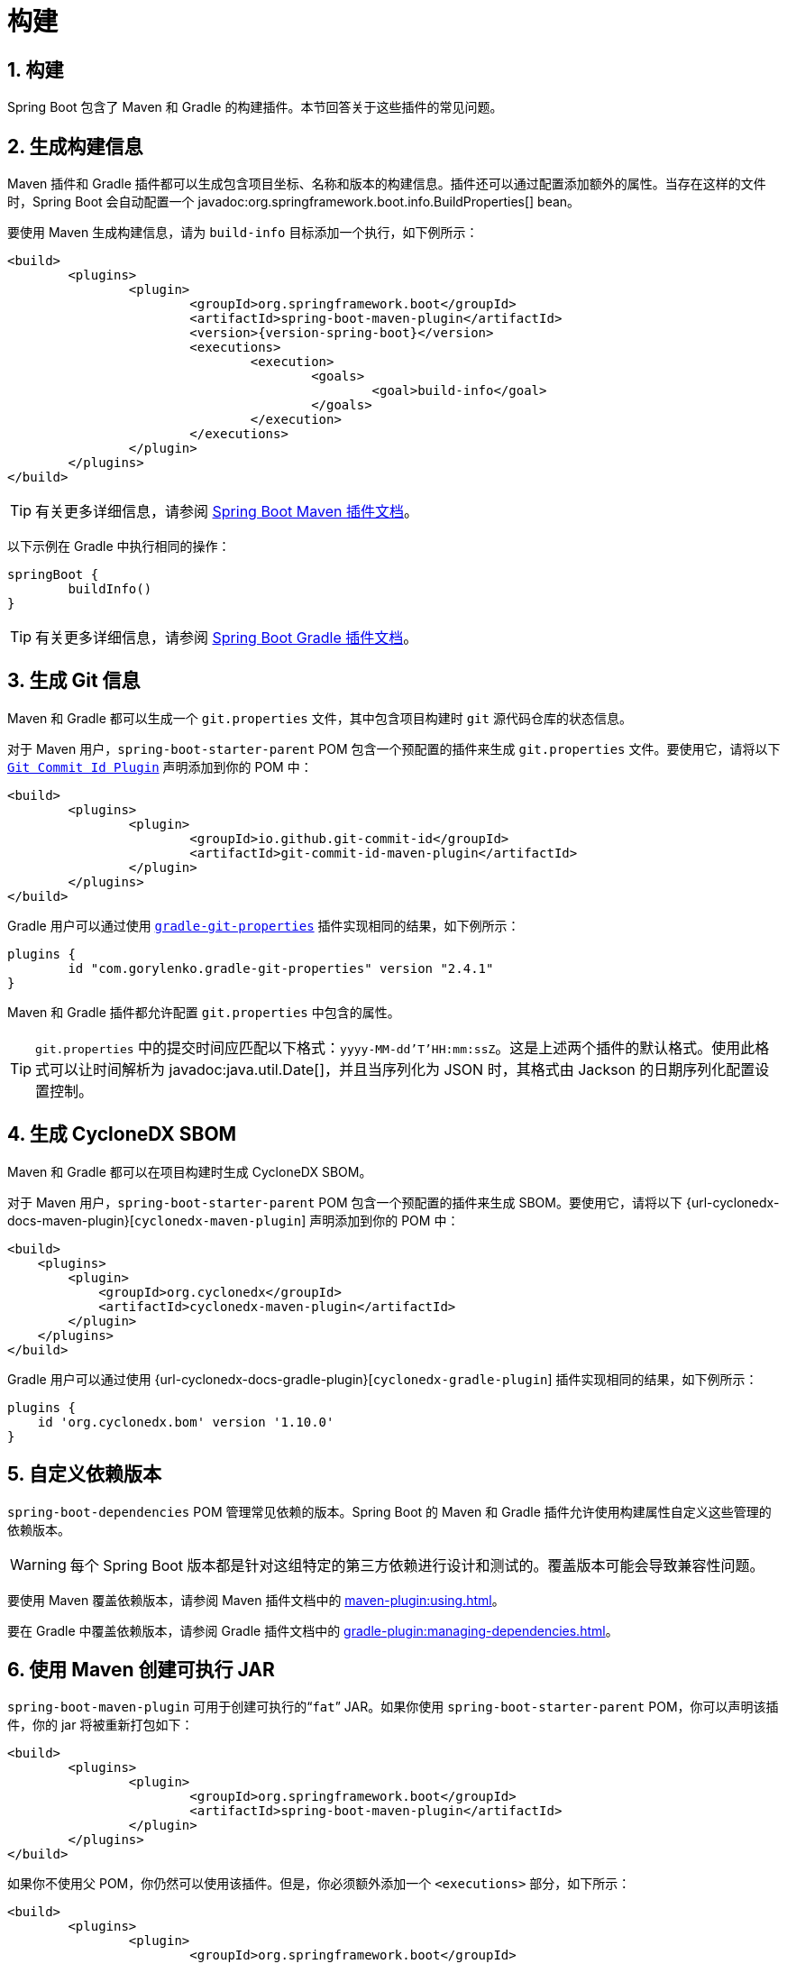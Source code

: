 = 构建
:encoding: utf-8
:numbered:

[[howto.build]]
== 构建
Spring Boot 包含了 Maven 和 Gradle 的构建插件。本节回答关于这些插件的常见问题。

[[howto.build.generate-info]]
== 生成构建信息
Maven 插件和 Gradle 插件都可以生成包含项目坐标、名称和版本的构建信息。插件还可以通过配置添加额外的属性。当存在这样的文件时，Spring Boot 会自动配置一个 javadoc:org.springframework.boot.info.BuildProperties[] bean。

要使用 Maven 生成构建信息，请为 `build-info` 目标添加一个执行，如下例所示：

[source,xml,subs="verbatim,attributes"]
----
<build>
	<plugins>
		<plugin>
			<groupId>org.springframework.boot</groupId>
			<artifactId>spring-boot-maven-plugin</artifactId>
			<version>{version-spring-boot}</version>
			<executions>
				<execution>
					<goals>
						<goal>build-info</goal>
					</goals>
				</execution>
			</executions>
		</plugin>
	</plugins>
</build>
----

TIP: 有关更多详细信息，请参阅 xref:maven-plugin:build-info.adoc[Spring Boot Maven 插件文档]。

以下示例在 Gradle 中执行相同的操作：

[source,gradle]
----
springBoot {
	buildInfo()
}
----

TIP: 有关更多详细信息，请参阅 xref:gradle-plugin:integrating-with-actuator.adoc[Spring Boot Gradle 插件文档]。

[[howto.build.generate-git-info]]
== 生成 Git 信息
Maven 和 Gradle 都可以生成一个 `git.properties` 文件，其中包含项目构建时 `git` 源代码仓库的状态信息。

对于 Maven 用户，`spring-boot-starter-parent` POM 包含一个预配置的插件来生成 `git.properties` 文件。要使用它，请将以下 https://github.com/git-commit-id/git-commit-id-maven-plugin[`Git Commit Id Plugin`] 声明添加到你的 POM 中：

[source,xml]
----
<build>
	<plugins>
		<plugin>
			<groupId>io.github.git-commit-id</groupId>
			<artifactId>git-commit-id-maven-plugin</artifactId>
		</plugin>
	</plugins>
</build>
----

Gradle 用户可以通过使用 https://plugins.gradle.org/plugin/com.gorylenko.gradle-git-properties[`gradle-git-properties`] 插件实现相同的结果，如下例所示：

[source,gradle]
----
plugins {
	id "com.gorylenko.gradle-git-properties" version "2.4.1"
}
----

Maven 和 Gradle 插件都允许配置 `git.properties` 中包含的属性。

TIP: `git.properties` 中的提交时间应匹配以下格式：`yyyy-MM-dd'T'HH:mm:ssZ`。这是上述两个插件的默认格式。使用此格式可以让时间解析为 javadoc:java.util.Date[]，并且当序列化为 JSON 时，其格式由 Jackson 的日期序列化配置设置控制。

[[howto.build.generate-cyclonedx-sbom]]
== 生成 CycloneDX SBOM
Maven 和 Gradle 都可以在项目构建时生成 CycloneDX SBOM。

对于 Maven 用户，`spring-boot-starter-parent` POM 包含一个预配置的插件来生成 SBOM。要使用它，请将以下 {url-cyclonedx-docs-maven-plugin}[`cyclonedx-maven-plugin`] 声明添加到你的 POM 中：

[source,xml]
----
<build>
    <plugins>
        <plugin>
            <groupId>org.cyclonedx</groupId>
            <artifactId>cyclonedx-maven-plugin</artifactId>
        </plugin>
    </plugins>
</build>
----

Gradle 用户可以通过使用 {url-cyclonedx-docs-gradle-plugin}[`cyclonedx-gradle-plugin`] 插件实现相同的结果，如下例所示：

[source,gradle]
----
plugins {
    id 'org.cyclonedx.bom' version '1.10.0'
}
----

[[howto.build.customize-dependency-versions]]
== 自定义依赖版本
`spring-boot-dependencies` POM 管理常见依赖的版本。Spring Boot 的 Maven 和 Gradle 插件允许使用构建属性自定义这些管理的依赖版本。

WARNING: 每个 Spring Boot 版本都是针对这组特定的第三方依赖进行设计和测试的。覆盖版本可能会导致兼容性问题。

要使用 Maven 覆盖依赖版本，请参阅 Maven 插件文档中的 xref:maven-plugin:using.adoc[]。

要在 Gradle 中覆盖依赖版本，请参阅 Gradle 插件文档中的 xref:gradle-plugin:managing-dependencies.adoc#managing-dependencies.dependency-management-plugin.customizing[]。

[[howto.build.create-an-executable-jar-with-maven]]
== 使用 Maven 创建可执行 JAR
`spring-boot-maven-plugin` 可用于创建可执行的“`fat`” JAR。如果你使用 `spring-boot-starter-parent` POM，你可以声明该插件，你的 jar 将被重新打包如下：

[source,xml]
----
<build>
	<plugins>
		<plugin>
			<groupId>org.springframework.boot</groupId>
			<artifactId>spring-boot-maven-plugin</artifactId>
		</plugin>
	</plugins>
</build>
----

如果你不使用父 POM，你仍然可以使用该插件。但是，你必须额外添加一个 `<executions>` 部分，如下所示：

[source,xml,subs="verbatim,attributes"]
----
<build>
	<plugins>
		<plugin>
			<groupId>org.springframework.boot</groupId>
			<artifactId>spring-boot-maven-plugin</artifactId>
			<version>{version-spring-boot}</version>
			<executions>
				<execution>
					<goals>
						<goal>repackage</goal>
					</goals>
				</execution>
			</executions>
		</plugin>
	</plugins>
</build>
----

有关完整的使用详细信息，请参阅 xref:maven-plugin:packaging.adoc#packaging.repackage-goal[插件文档]。

[[howto.build.use-a-spring-boot-application-as-dependency]]
== 使用 Spring Boot 应用程序作为依赖项
与 war 文件一样，Spring Boot 应用程序不打算用作依赖项。如果你的应用程序包含要与其他项目共享的类，推荐的方法是将该代码移动到单独的模块中。然后，你的应用程序和其他项目可以依赖该模块。

如果你无法按照上述建议重新排列代码，则必须配置 Spring Boot 的 Maven 和 Gradle 插件以生成适合用作依赖项的单独工件。可执行归档文件不能用作依赖项，因为 xref:specification:executable-jar/nested-jars.adoc#appendix.executable-jar.nested-jars.jar-structure[可执行 jar 格式] 将应用程序类打包在 `BOOT-INF/classes` 中。这意味着当可执行 jar 用作依赖项时，无法找到它们。

要生成两个工件，一个可以用作依赖项，另一个是可执行的，必须指定一个分类器。此分类器应用于可执行归档文件的名称，保留默认归档文件用作依赖项。

要在 Maven 中配置 `exec` 分类器，你可以使用以下配置：

[source,xml]
----
<build>
	<plugins>
		<plugin>
			<groupId>org.springframework.boot</groupId>
			<artifactId>spring-boot-maven-plugin</artifactId>
			<configuration>
				<classifier>exec</classifier>
			</configuration>
		</plugin>
	</plugins>
</build>
----

[[howto.build.extract-specific-libraries-when-an-executable-jar-runs]]
== 在可执行 JAR 运行时提取特定库
可执行 jar 中的大多数嵌套库不需要解压即可运行。然而，某些库可能会有问题。例如，JRuby 包含其自己的嵌套 jar 支持，它假定 `jruby-complete.jar` 始终作为文件直接可用。

为了处理任何有问题的库，你可以标记特定的嵌套 jar 在可执行 jar 首次运行时自动解压。这些嵌套 jar 被写入由 `java.io.tmpdir` 系统属性标识的临时目录下。

WARNING: 应确保你的操作系统配置为在应用程序仍在运行时不会删除已解压到临时目录的 jar。

例如，要指示 JRuby 应使用 Maven 插件标记为解压，你可以添加以下配置：

[source,xml]
----
<build>
	<plugins>
		<plugin>
			<groupId>org.springframework.boot</groupId>
			<artifactId>spring-boot-maven-plugin</artifactId>
			<configuration>
				<requiresUnpack>
					<dependency>
						<groupId>org.jruby</groupId>
						<artifactId>jruby-complete</artifactId>
					</dependency>
				</requiresUnpack>
			</configuration>
		</plugin>
	</plugins>
</build>
----

[[howto.build.create-a-nonexecutable-jar]]
== 创建带有排除项的非可执行 JAR
通常，如果你有一个可执行和一个非可执行 jar 作为两个单独的构建产品，可执行版本具有库 jar 中不需要的额外配置文件。例如，`application.yaml` 配置文件可能会从非可执行 JAR 中排除。

在 Maven 中，可执行 jar 必须是主要工件，你可以为库添加一个分类 jar，如下所示：

[source,xml]
----
<build>
	<plugins>
		<plugin>
			<groupId>org.springframework.boot</groupId>
			<artifactId>spring-boot-maven-plugin</artifactId>
		</plugin>
		<plugin>
			<artifactId>maven-jar-plugin</artifactId>
			<executions>
				<execution>
					<id>lib</id>
					<phase>package</phase>
					<goals>
						<goal>jar</goal>
					</goals>
					<configuration>
						<classifier>lib</classifier>
						<excludes>
							<exclude>application.yaml</exclude>
						</excludes>
					</configuration>
				</execution>
			</executions>
		</plugin>
	</plugins>
</build>
----

[[howto.build.remote-debug-maven]]
== 远程调试使用 Maven 启动的 Spring Boot 应用程序
要将远程调试器附加到使用 Maven 启动的 Spring Boot 应用程序，你可以使用 xref:maven-plugin:index.adoc[maven 插件] 的 `jvmArguments` 属性。

有关更多详细信息，请参阅 xref:maven-plugin:run.adoc#run.examples.debug[此示例]。

[[howto.build.build-an-executable-archive-with-ant-without-using-spring-boot-antlib]]
== 在不使用 spring-boot-antlib 的情况下使用 Ant 构建可执行归档文件
要使用 Ant 构建，你需要获取依赖项、编译，然后创建 jar 或 war 归档文件。要使其可执行，你可以使用 `spring-boot-antlib` 模块，或者按照以下说明操作：

1. 如果你正在构建一个 jar，请将应用程序的类和资源打包在嵌套的 `BOOT-INF/classes` 目录中。如果你正在构建一个 war，请将应用程序的类打包在嵌套的 `WEB-INF/classes` 目录中，就像通常那样。
2. 将运行时依赖项添加到嵌套的 `BOOT-INF/lib` 目录（对于 jar）或 `WEB-INF/lib` 目录（对于 war）。记住 *不要* 压缩归档文件中的条目。
3. 将 `provided`（嵌入式容器）依赖项添加到嵌套的 `BOOT-INF/lib` 目录（对于 jar）或 `WEB-INF/lib-provided` 目录（对于 war）。记住 *不要* 压缩归档文件中的条目。
4. 将 `spring-boot-loader` 类添加到归档文件的根目录（以便 `Main-Class` 可用）。
5. 使用适当的启动器（例如 javadoc:org.springframework.boot.loader.launch.JarLauncher[] 用于 jar 文件）作为清单中的 `Main-Class` 属性，并指定它需要的其他属性作为清单条目 —— 主要是通过设置 `Start-Class` 属性。

以下示例展示了如何使用 Ant 构建可执行归档文件：

[source,xml]
----
<target name="build" depends="compile">
	<jar destfile="target/${ant.project.name}-${spring-boot.version}.jar" compress="false">
		<mappedresources>
			<fileset dir="target/classes" />
			<globmapper from="*" to="BOOT-INF/classes/*"/>
		</mappedresources>
		<mappedresources>
			<fileset dir="src/main/resources" erroronmissingdir="false"/>
			<globmapper from="*" to="BOOT-INF/classes/*"/>
		</mappedresources>
		<mappedresources>
			<fileset dir="${lib.dir}/runtime" />
			<globmapper from="*" to="BOOT-INF/lib/*"/>
		</mappedresources>
		<zipfileset src="${lib.dir}/loader/spring-boot-loader-jar-${spring-boot.version}.jar" />
		<manifest>
			<attribute name="Main-Class" value="org.springframework.boot.loader.launch.JarLauncher" />
			<attribute name="Start-Class" value="${start-class}" />
		</manifest>
	</jar>
</target>
----

'''
[[howto.build]]
== Build
Spring Boot includes build plugins for Maven and Gradle.
This section answers common questions about these plugins.

[[howto.build.generate-info]]
== Generate Build Information
Both the Maven plugin and the Gradle plugin allow generating build information containing the coordinates, name, and version of the project.
The plugins can also be configured to add additional properties through configuration.
When such a file is present, Spring Boot auto-configures a javadoc:org.springframework.boot.info.BuildProperties[] bean.

To generate build information with Maven, add an execution for the `build-info` goal, as shown in the following example:

[source,xml,subs="verbatim,attributes"]
----
<build>
	<plugins>
		<plugin>
			<groupId>org.springframework.boot</groupId>
			<artifactId>spring-boot-maven-plugin</artifactId>
			<version>{version-spring-boot}</version>
			<executions>
				<execution>
					<goals>
						<goal>build-info</goal>
					</goals>
				</execution>
			</executions>
		</plugin>
	</plugins>
</build>
----

TIP: See the xref:maven-plugin:build-info.adoc[Spring Boot Maven Plugin documentation] for more details.

The following example does the same with Gradle:

[source,gradle]
----
springBoot {
	buildInfo()
}
----

TIP: See the xref:gradle-plugin:integrating-with-actuator.adoc[Spring Boot Gradle Plugin documentation] for more details.

[[howto.build.generate-git-info]]
== Generate Git Information
Both Maven and Gradle allow generating a `git.properties` file containing information about the state of your `git` source code repository when the project was built.

For Maven users, the `spring-boot-starter-parent` POM includes a pre-configured plugin to generate a `git.properties` file.
To use it, add the following declaration for the https://github.com/git-commit-id/git-commit-id-maven-plugin[`Git Commit Id Plugin`] to your POM:

[source,xml]
----
<build>
	<plugins>
		<plugin>
			<groupId>io.github.git-commit-id</groupId>
			<artifactId>git-commit-id-maven-plugin</artifactId>
		</plugin>
	</plugins>
</build>
----

Gradle users can achieve the same result by using the https://plugins.gradle.org/plugin/com.gorylenko.gradle-git-properties[`gradle-git-properties`] plugin, as shown in the following example:

[source,gradle]
----
plugins {
	id "com.gorylenko.gradle-git-properties" version "2.4.1"
}
----

Both the Maven and Gradle plugins allow the properties that are included in `git.properties` to be configured.

TIP: The commit time in `git.properties` is expected to match the following format: `yyyy-MM-dd'T'HH:mm:ssZ`.
This is the default format for both plugins listed above.
Using this format lets the time be parsed into a javadoc:java.util.Date[] and its format, when serialized to JSON, to be controlled by Jackson's date serialization configuration settings.

[[howto.build.generate-cyclonedx-sbom]]
== Generate a CycloneDX SBOM
Both Maven and Gradle allow generating a CycloneDX SBOM at project build time.

For Maven users, the `spring-boot-starter-parent` POM includes a pre-configured plugin to generate the SBOM.
To use it, add the following declaration for the {url-cyclonedx-docs-maven-plugin}[`cyclonedx-maven-plugin`] to your POM:

[source,xml]
----
<build>
    <plugins>
        <plugin>
            <groupId>org.cyclonedx</groupId>
            <artifactId>cyclonedx-maven-plugin</artifactId>
        </plugin>
    </plugins>
</build>
----

Gradle users can achieve the same result by using the {url-cyclonedx-docs-gradle-plugin}[`cyclonedx-gradle-plugin`] plugin, as shown in the following example:

[source,gradle]
----
plugins {
    id 'org.cyclonedx.bom' version '1.10.0'
}
----

[[howto.build.customize-dependency-versions]]
== Customize Dependency Versions
The `spring-boot-dependencies` POM manages the versions of common dependencies.
The Spring Boot plugins for Maven and Gradle allow these managed dependency versions to be customized using build properties.

WARNING: Each Spring Boot release is designed and tested against this specific set of third-party dependencies.
Overriding versions may cause compatibility issues.

To override dependency versions with Maven, see xref:maven-plugin:using.adoc[] in the Maven plugin's documentation.

To override dependency versions in Gradle, see xref:gradle-plugin:managing-dependencies.adoc#managing-dependencies.dependency-management-plugin.customizing[] in the Gradle plugin's documentation.

[[howto.build.create-an-executable-jar-with-maven]]
== Create an Executable JAR with Maven
The `spring-boot-maven-plugin` can be used to create an executable "`fat`" JAR.
If you use the `spring-boot-starter-parent` POM, you can declare the plugin and your jars are repackaged as follows:

[source,xml]
----
<build>
	<plugins>
		<plugin>
			<groupId>org.springframework.boot</groupId>
			<artifactId>spring-boot-maven-plugin</artifactId>
		</plugin>
	</plugins>
</build>
----

If you do not use the parent POM, you can still use the plugin.
However, you must additionally add an `<executions>` section, as follows:

[source,xml,subs="verbatim,attributes"]
----
<build>
	<plugins>
		<plugin>
			<groupId>org.springframework.boot</groupId>
			<artifactId>spring-boot-maven-plugin</artifactId>
			<version>{version-spring-boot}</version>
			<executions>
				<execution>
					<goals>
						<goal>repackage</goal>
					</goals>
				</execution>
			</executions>
		</plugin>
	</plugins>
</build>
----

See the xref:maven-plugin:packaging.adoc#packaging.repackage-goal[plugin documentation] for full usage details.

[[howto.build.use-a-spring-boot-application-as-dependency]]
== Use a Spring Boot Application as a Dependency
Like a war file, a Spring Boot application is not intended to be used as a dependency.
If your application contains classes that you want to share with other projects, the recommended approach is to move that code into a separate module.
The separate module can then be depended upon by your application and other projects.

If you cannot rearrange your code as recommended above, Spring Boot's Maven and Gradle plugins must be configured to produce a separate artifact that is suitable for use as a dependency.
The executable archive cannot be used as a dependency as the xref:specification:executable-jar/nested-jars.adoc#appendix.executable-jar.nested-jars.jar-structure[executable jar format] packages application classes in `BOOT-INF/classes`.
This means that they cannot be found when the executable jar is used as a dependency.

To produce the two artifacts, one that can be used as a dependency and one that is executable, a classifier must be specified.
This classifier is applied to the name of the executable archive, leaving the default archive for use as a dependency.

To configure a classifier of `exec` in Maven, you can use the following configuration:

[source,xml]
----
<build>
	<plugins>
		<plugin>
			<groupId>org.springframework.boot</groupId>
			<artifactId>spring-boot-maven-plugin</artifactId>
			<configuration>
				<classifier>exec</classifier>
			</configuration>
		</plugin>
	</plugins>
</build>
----

[[howto.build.extract-specific-libraries-when-an-executable-jar-runs]]
== Extract Specific Libraries When an Executable Jar Runs
Most nested libraries in an executable jar do not need to be unpacked in order to run.
However, certain libraries can have problems.
For example, JRuby includes its own nested jar support, which assumes that the `jruby-complete.jar` is always directly available as a file in its own right.

To deal with any problematic libraries, you can flag that specific nested jars should be automatically unpacked when the executable jar first runs.
Such nested jars are written beneath the temporary directory identified by the `java.io.tmpdir` system property.

WARNING: Care should be taken to ensure that your operating system is configured so that it will not delete the jars that have been unpacked to the temporary directory while the application is still running.

For example, to indicate that JRuby should be flagged for unpacking by using the Maven Plugin, you would add the following configuration:

[source,xml]
----
<build>
	<plugins>
		<plugin>
			<groupId>org.springframework.boot</groupId>
			<artifactId>spring-boot-maven-plugin</artifactId>
			<configuration>
				<requiresUnpack>
					<dependency>
						<groupId>org.jruby</groupId>
						<artifactId>jruby-complete</artifactId>
					</dependency>
				</requiresUnpack>
			</configuration>
		</plugin>
	</plugins>
</build>
----

[[howto.build.create-a-nonexecutable-jar]]
== Create a Non-executable JAR with Exclusions
Often, if you have an executable and a non-executable jar as two separate build products, the executable version has additional configuration files that are not needed in a library jar.
For example, the `application.yaml` configuration file might be excluded from the non-executable JAR.

In Maven, the executable jar must be the main artifact and you can add a classified jar for the library, as follows:

[source,xml]
----
<build>
	<plugins>
		<plugin>
			<groupId>org.springframework.boot</groupId>
			<artifactId>spring-boot-maven-plugin</artifactId>
		</plugin>
		<plugin>
			<artifactId>maven-jar-plugin</artifactId>
			<executions>
				<execution>
					<id>lib</id>
					<phase>package</phase>
					<goals>
						<goal>jar</goal>
					</goals>
					<configuration>
						<classifier>lib</classifier>
						<excludes>
							<exclude>application.yaml</exclude>
						</excludes>
					</configuration>
				</execution>
			</executions>
		</plugin>
	</plugins>
</build>
----

[[howto.build.remote-debug-maven]]
== Remote Debug a Spring Boot Application Started with Maven
To attach a remote debugger to a Spring Boot application that was started with Maven, you can use the `jvmArguments` property of the xref:maven-plugin:index.adoc[maven plugin].

See xref:maven-plugin:run.adoc#run.examples.debug[this example] for more details.

[[howto.build.build-an-executable-archive-with-ant-without-using-spring-boot-antlib]]
== Build an Executable Archive From Ant without Using spring-boot-antlib
To build with Ant, you need to grab dependencies, compile, and then create a jar or war archive.
To make it executable, you can either use the `spring-boot-antlib` module or you can follow these instructions:

. If you are building a jar, package the application's classes and resources in a nested `BOOT-INF/classes` directory.
  If you are building a war, package the application's classes in a nested `WEB-INF/classes` directory as usual.
. Add the runtime dependencies in a nested `BOOT-INF/lib` directory for a jar or `WEB-INF/lib` for a war.
  Remember *not* to compress the entries in the archive.
. Add the `provided` (embedded container) dependencies in a nested `BOOT-INF/lib` directory for a jar or `WEB-INF/lib-provided` for a war.
  Remember *not* to compress the entries in the archive.
. Add the `spring-boot-loader` classes at the root of the archive (so that the `Main-Class` is available).
. Use the appropriate launcher (such as javadoc:org.springframework.boot.loader.launch.JarLauncher[] for a jar file) as a `Main-Class` attribute in the manifest and specify the other properties it needs as manifest entries -- principally, by setting a `Start-Class` property.

The following example shows how to build an executable archive with Ant:

[source,xml]
----
<target name="build" depends="compile">
	<jar destfile="target/${ant.project.name}-${spring-boot.version}.jar" compress="false">
		<mappedresources>
			<fileset dir="target/classes" />
			<globmapper from="*" to="BOOT-INF/classes/*"/>
		</mappedresources>
		<mappedresources>
			<fileset dir="src/main/resources" erroronmissingdir="false"/>
			<globmapper from="*" to="BOOT-INF/classes/*"/>
		</mappedresources>
		<mappedresources>
			<fileset dir="${lib.dir}/runtime" />
			<globmapper from="*" to="BOOT-INF/lib/*"/>
		</mappedresources>
		<zipfileset src="${lib.dir}/loader/spring-boot-loader-jar-${spring-boot.version}.jar" />
		<manifest>
			<attribute name="Main-Class" value="org.springframework.boot.loader.launch.JarLauncher" />
			<attribute name="Start-Class" value="${start-class}" />
		</manifest>
	</jar>
</target>
----
